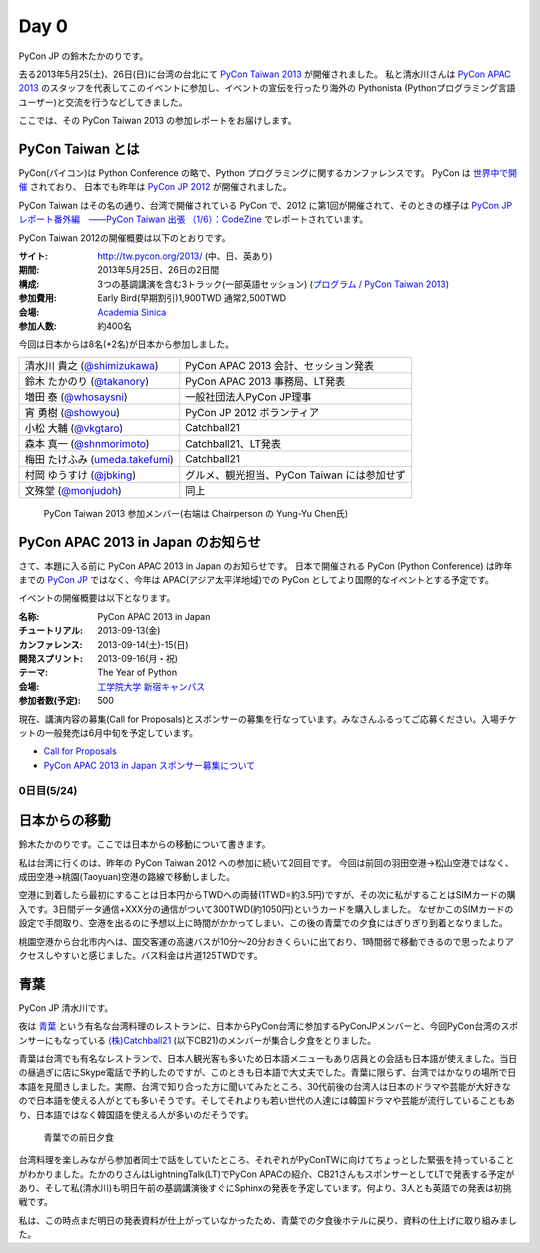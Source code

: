 =======
 Day 0
=======

PyCon JP の鈴木たかのりです。

去る2013年5月25(土)、26日(日)に台湾の台北にて `PyCon Taiwan 2013 <http://tw.pycon.org/2013/ja/>`_ が開催されました。
私と清水川さんは `PyCon APAC 2013 <http://apac-2013.pycon.jp/>`_ のスタッフを代表してこのイベントに参加し、イベントの宣伝を行ったり海外の Pythonista (Pythonプログラミング言語ユーザー)と交流を行うなどしてきました。

ここでは、その PyCon Taiwan 2013 の参加レポートをお届けします。

PyCon Taiwan とは
-----------------
PyCon(パイコン)は Python Conference の略で、Python プログラミングに関するカンファレンスです。
PyCon は `世界中で開催 <http://www.pycon.org/>`_ されており、
日本でも昨年は `PyCon JP 2012 <http://2012.pycon.jp/>`_ が開催されました。

PyCon Taiwan はその名の通り、台湾で開催されている PyCon で、2012 に第1回が開催されて、そのときの様子は
`PyCon JP レポート番外編　――PyCon Taiwan 出張 （1/6）：CodeZine <http://codezine.jp/article/detail/6641>`_ でレポートされています。

PyCon Taiwan 2012の開催概要は以下のとおりです。

:サイト: http://tw.pycon.org/2013/ (中、日、英あり)
:期間: 2013年5月25日、26日の2日間
:構成: 3つの基調講演を含む3トラック(一部英語セッション)
       (`プログラム / PyCon Taiwan 2013 <http://tw.pycon.org/2013/ja/program/>`_)
:参加費用: Early Bird(早期割引)1,900TWD 通常2,500TWD
:会場: `Academia Sinica <http://www.sinica.edu.tw/main_e.shtml>`_
:参加人数: 約400名

今回は日本からは8名(+2名)が日本から参加しました。

.. list-table::

   * - 清水川 貴之 (`@shimizukawa <http://twitter.com/shimizukawa>`_)
     - PyCon APAC 2013 会計、セッション発表
   * - 鈴木 たかのり (`@takanory <http://twitter.com/takanory>`_)
     - PyCon APAC 2013 事務局、LT発表
   * - 増田 泰 (`@whosaysni <http://twitter.com/whosaysni>`_)
     - 一般社団法人PyCon JP理事
   * - 宵 勇樹 (`@showyou <http://twitter.com/showyou>`_)
     - PyCon JP 2012 ボランティア
   * - 小松 大輔 (`@vkgtaro <http://twitter.com/vkgtaro>`_)
     - Catchball21
   * - 森本 真一 (`@shnmorimoto <http://twitter.com/shnmorimoto>`_)
     - Catchball21、LT発表
   * - 梅田 たけふみ (`umeda.takefumi <https://www.facebook.com/umeda.takefumi>`_)
     - Catchball21
   * - 村岡 ゆうすけ (`@jbking <http://twitter.com/jbking>`_)
     - グルメ、観光担当、PyCon Taiwan には参加せず
   * - 文殊堂 (`@monjudoh <http://twitter.com/monjudoh>`_)
     - 同上

.. figure:: /_static/japan-team.jpg
   :width: 400

   PyCon Taiwan 2013 参加メンバー(右端は Chairperson の Yung-Yu Chen氏)

PyCon APAC 2013 in Japan のお知らせ
-----------------------------------
さて、本題に入る前に PyCon APAC 2013 in Japan のお知らせです。
日本で開催される PyCon (Python Conference) は昨年までの `PyCon JP <http://2012.pycon.jp/>`_ ではなく、今年は APAC(アジア太平洋地域)での PyCon としてより国際的なイベントとする予定です。

イベントの開催概要は以下となります。

:名称: PyCon APAC 2013 in Japan
:チュートリアル: 2013-09-13(金)
:カンファレンス: 2013-09-14(土)-15(日)
:開発スプリント: 2013-09-16(月・祝)
:テーマ: The Year of Python
:会場: `工学院大学 新宿キャンパス <http://apac-2013.pycon.jp/ja/venue/index.html>`_
:参加者数(予定): 500

現在、講演内容の募集(Call for Proposals)とスポンサーの募集を行なっています。みなさんふるってご応募ください。入場チケットの一般発売は6月中旬を予定しています。

- `Call for Proposals <http://apac-2013.pycon.jp/ja/speakers/cfp.html>`_
- `PyCon APAC 2013 in Japan スポンサー募集について <http://apac-2013.pycon.jp/ja/sponsors/prospectus.html>`_

0日目(5/24)
===========

日本からの移動
--------------
鈴木たかのりです。ここでは日本からの移動について書きます。

私は台湾に行くのは、昨年の PyCon Taiwan 2012 への参加に続いて2回目です。
今回は前回の羽田空港→松山空港ではなく、成田空港→桃園(Taoyuan)空港の路線で移動しました。

空港に到着したら最初にすることは日本円からTWDへの両替(1TWD=約3.5円)ですが、その次に私がすることはSIMカードの購入です。3日間データ通信+XXX分の通信がついて300TWD(約1050円)というカードを購入しました。
なぜかこのSIMカードの設定で手間取り、空港を出るのに予想以上に時間がかかってしまい、この後の青葉での夕食にはぎりぎり到着となりました。

.. todo:: SIMカード確認する

桃園空港から台北市内へは、国交客運の高速バスが10分〜20分おきくらいに出ており、1時間弱で移動できるので思ったよりアクセスしやすいと感じました。バス料金は片道125TWDです。

青葉
-----

PyCon JP 清水川です。

夜は `青葉`_ という有名な台湾料理のレストランに、日本からPyCon台湾に参加するPyConJPメンバーと、今回PyCon台湾のスポンサーにもなっている `(株)Catchball21`_ (以下CB21)のメンバーが集合し夕食をとりました。

青葉は台湾でも有名なレストランで、日本人観光客も多いため日本語メニューもあり店員との会話も日本語が使えました。当日の昼過ぎに店にSkype電話で予約したのですが、このときも日本語で大丈夫でした。青葉に限らず、台湾ではかなりの場所で日本語を見聞きしました。実際、台湾で知り合った方に聞いてみたところ、30代前後の台湾人は日本のドラマや芸能が大好きなので日本語を使える人がとても多いそうです。そしてそれよりも若い世代の人達には韓国ドラマや芸能が流行していることもあり、日本語ではなく韓国語を使える人が多いのだそうです。

.. figure:: /_static/aoba.jpg

   青葉での前日夕食

台湾料理を楽しみながら参加者同士で話をしていたところ、それぞれがPyConTWに向けてちょっとした緊張を持っていることがわかりました。たかのりさんはLightningTalk(LT)でPyCon APACの紹介、CB21さんもスポンサーとしてLTで発表する予定があり、そして私(清水川)も明日午前の基調講演後すぐにSphinxの発表を予定しています。何より、3人とも英語での発表は初挑戦です。

.. todo:: たかのりさんが初英語発表かどうか確認する

私は、この時点まだ明日の発表資料が仕上がっていなかったため、青葉での夕食後ホテルに戻り、資料の仕上げに取り組みました。


.. _`青葉`: http://www.aoba.com.tw/chingye/
.. _`(株)Catchball21`: https://www.cb21.co.jp/


